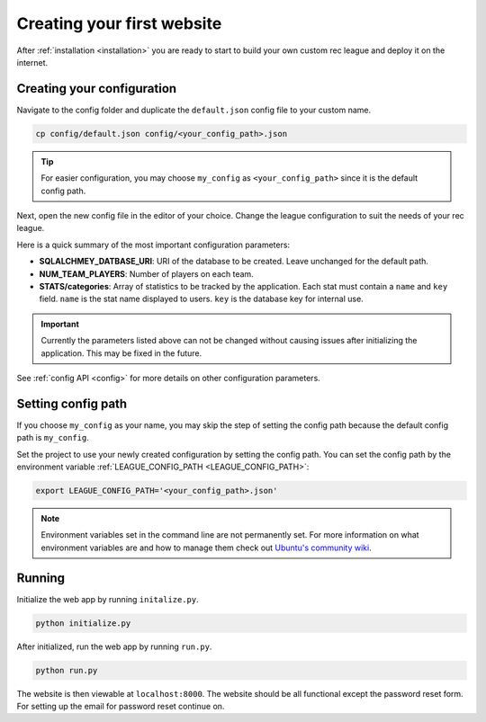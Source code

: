 Creating your first website
===========================

After :ref:`installation <installation>` you are ready to start to build your own custom rec league and deploy it on the internet.


Creating your configuration
---------------------------

Navigate to the config folder and duplicate the ``default.json`` config file to your custom name. 

.. code-block::
	
	cp config/default.json config/<your_config_path>.json

.. tip::
	
	For easier configuration, you may choose ``my_config`` as ``<your_config_path>`` since it is the default config path.

Next, open the new config file in the editor of your choice. Change the league configuration to suit the needs of your rec league. 

Here is a quick summary of the most important configuration parameters:

* **SQLALCHMEY_DATBASE_URI**: URI of the database to be created. Leave unchanged for the default path.
* **NUM_TEAM_PLAYERS**: Number of players on each team.
* **STATS/categories**: Array of statistics to be tracked by the application. Each stat must contain a ``name`` and ``key`` field. ``name`` is the stat name displayed to users. ``key`` is the database key for internal use.

.. important::

	Currently the parameters listed above can not be changed without causing issues after initializing the application. This may be fixed in the future.


See :ref:`config API <config>` for more details on other configuration parameters.


Setting config path
-------------------

If you choose ``my_config`` as your name, you may skip the step of setting the config path because the default config path is ``my_config``.

Set the project to use your newly created configuration by setting the config path. You can set the config path by the environment variable :ref:`LEAGUE_CONFIG_PATH <LEAGUE_CONFIG_PATH>`:

.. code-block::

	export LEAGUE_CONFIG_PATH='<your_config_path>.json'

.. note::
	
	Environment variables set in the command line are not permanently set. For more information on what environment variables are and how to manage them check out `Ubuntu's community wiki <https://help.ubuntu.com/community/EnvironmentVariables>`_.

Running
-------

Initialize the web app by running ``initalize.py``.

.. code-block::

	python initialize.py

After initialized, run the web app by running ``run.py``.

.. code-block::
	
	python run.py

The website is then viewable at ``localhost:8000``. The website should be all functional except the password reset form. For setting up the email for password reset continue on.